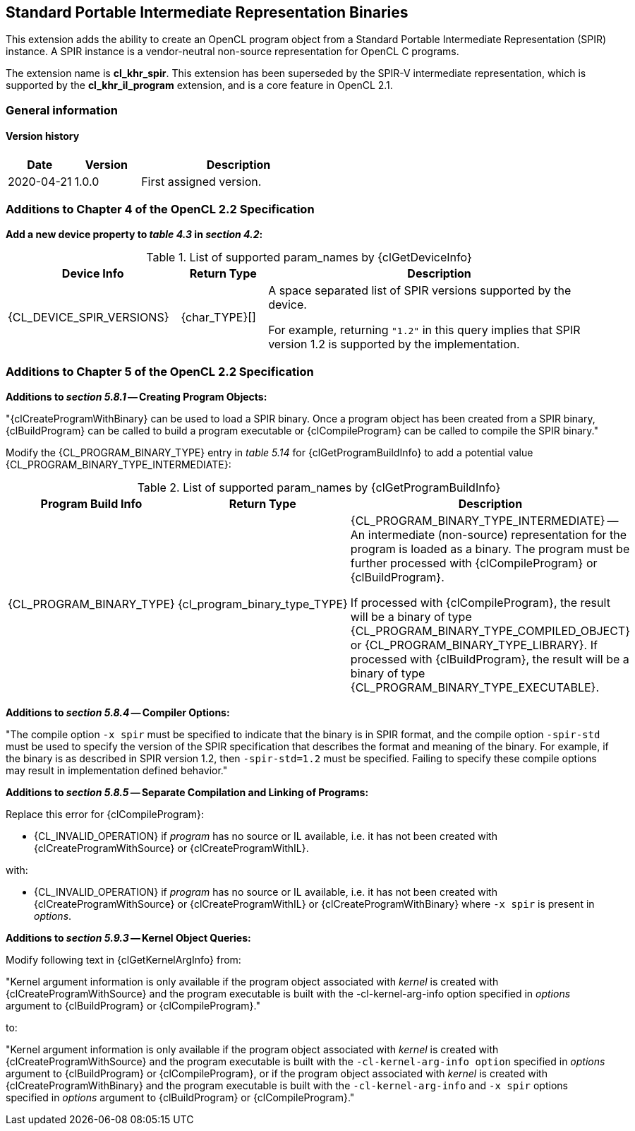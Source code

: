// Copyright 2017-2023 The Khronos Group. This work is licensed under a
// Creative Commons Attribution 4.0 International License; see
// http://creativecommons.org/licenses/by/4.0/

[[cl_khr_spir]]
== Standard Portable Intermediate Representation Binaries

This extension adds the ability to create an OpenCL program object from a
Standard Portable Intermediate Representation (SPIR) instance.
A SPIR instance is a vendor-neutral non-source representation for OpenCL C
programs.

The extension name is *cl_khr_spir*.
This extension has been superseded by the SPIR-V intermediate
representation, which is supported by the *cl_khr_il_program* extension,
and is a core feature in OpenCL 2.1.

=== General information

==== Version history

[cols="1,1,3",options="header",]
|====
| *Date*     | *Version* | *Description*
| 2020-04-21 | 1.0.0     | First assigned version.
|====

[[cl_khr_spir-additions-to-chapter-4]]
=== Additions to Chapter 4 of the OpenCL 2.2 Specification

*Add a new device property to _table 4.3_ in _section 4.2_:*

.List of supported param_names by {clGetDeviceInfo}
[cols="2,1,4",options="header",]
|====
| Device Info
| Return Type
| Description

| {CL_DEVICE_SPIR_VERSIONS}
| {char_TYPE}[]
| A space separated list of SPIR versions supported by the device.

  For example, returning `"1.2"` in this query implies that SPIR version 1.2
  is supported by the implementation.

|====

[[cl_khr_spir-additions-to-chapter-5]]
=== Additions to Chapter 5 of the OpenCL 2.2 Specification

*Additions to _section 5.8.1_ -- Creating Program Objects:*

"{clCreateProgramWithBinary} can be used to load a SPIR binary.
Once a program object has been created from a SPIR binary, {clBuildProgram}
can be called to build a program executable or {clCompileProgram} can be
called to compile the SPIR binary."

Modify the {CL_PROGRAM_BINARY_TYPE} entry in _table 5.14_
for {clGetProgramBuildInfo} to add a potential value
{CL_PROGRAM_BINARY_TYPE_INTERMEDIATE}:

.List of supported param_names by {clGetProgramBuildInfo}
[cols="2,1,4",options="header",]
|====
| Program Build Info
| Return Type
| Description

| {CL_PROGRAM_BINARY_TYPE}
| {cl_program_binary_type_TYPE}
| {CL_PROGRAM_BINARY_TYPE_INTERMEDIATE} -- An intermediate (non-source)
  representation for the program is loaded as a binary.
  The program must be further processed with {clCompileProgram} or
  {clBuildProgram}.

  If processed with {clCompileProgram}, the result will be a binary of type
  {CL_PROGRAM_BINARY_TYPE_COMPILED_OBJECT} or {CL_PROGRAM_BINARY_TYPE_LIBRARY}.
  If processed with {clBuildProgram}, the result will be a binary of type
  {CL_PROGRAM_BINARY_TYPE_EXECUTABLE}.

|====

*Additions to _section 5.8.4_ -- Compiler Options:*

"The compile option `-x spir` must be specified to indicate that the binary
is in SPIR format, and the compile option `-spir-std` must be used to
specify the version of the SPIR specification that describes the format and
meaning of the binary.
For example, if the binary is as described in SPIR version 1.2, then
`-spir-std=1.2` must be specified.
Failing to specify these compile options may result in implementation
defined behavior."

*Additions to _section 5.8.5_ -- Separate Compilation and Linking of Programs:*

Replace this error for {clCompileProgram}:

  * {CL_INVALID_OPERATION} if _program_ has no source or IL available, i.e. it
    has not been created with {clCreateProgramWithSource} or
    {clCreateProgramWithIL}.

with:

  * {CL_INVALID_OPERATION} if _program_ has no source or IL available, i.e. it
    has not been created with {clCreateProgramWithSource} or
    {clCreateProgramWithIL} or {clCreateProgramWithBinary} where `-x spir` is present in _options_.

*Additions to _section 5.9.3_ -- Kernel Object Queries:*

Modify following text in {clGetKernelArgInfo} from:

"Kernel argument information is only available if the program object
associated with _kernel_ is created with {clCreateProgramWithSource} and the
program executable is built with the -cl-kernel-arg-info option specified in
_options_ argument to {clBuildProgram} or {clCompileProgram}."

to:

"Kernel argument information is only available if the program object
associated with _kernel_ is created with {clCreateProgramWithSource} and the
program executable is built with the `-cl-kernel-arg-info option` specified in
_options_ argument to {clBuildProgram} or {clCompileProgram}, or if the
program object associated with _kernel_ is created with
{clCreateProgramWithBinary} and the program executable is built with the
`-cl-kernel-arg-info` and `-x spir` options specified in _options_ argument to
{clBuildProgram} or {clCompileProgram}."
